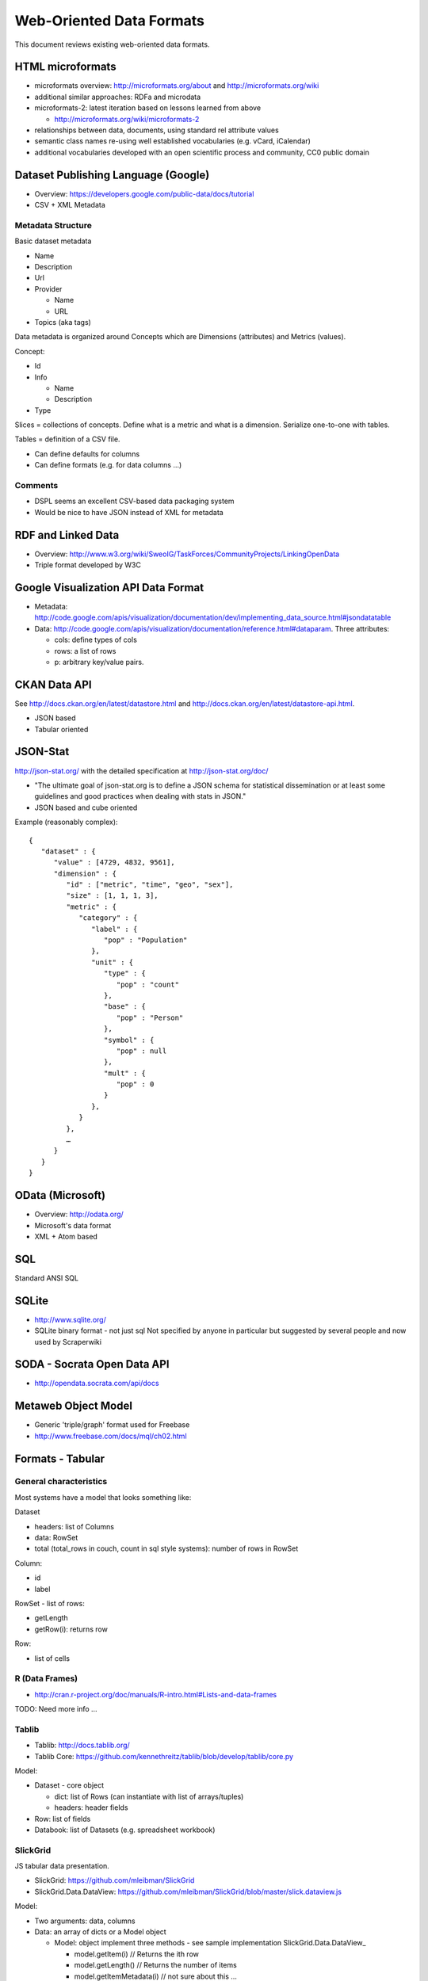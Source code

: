 =========================
Web-Oriented Data Formats
=========================

This document reviews existing web-oriented data formats.

HTML microformats
====================================

* microformats overview: http://microformats.org/about and http://microformats.org/wiki
* additional similar approaches: RDFa and microdata
* microformats-2: latest iteration based on lessons learned from above

  * http://microformats.org/wiki/microformats-2

* relationships between data, documents, using standard rel attribute values
* semantic class names re-using well established vocabularies (e.g. vCard, iCalendar)
* additional vocabularies developed with an open scientific process and community, CC0 public domain


Dataset Publishing Language (Google)
====================================

* Overview: https://developers.google.com/public-data/docs/tutorial
* CSV + XML Metadata

Metadata Structure
------------------

Basic dataset metadata

* Name
* Description
* Url
* Provider

  * Name
  * URL

* Topics (aka tags)

Data metadata is organized around Concepts which are Dimensions (attributes) and Metrics (values).

Concept:

* Id
* Info

  * Name
  * Description

* Type

.. note:

   Concepts can extend other concepts

Slices = collections of concepts. Define what is a metric and what is a dimension. Serialize one-to-one with tables.

Tables = definition of a CSV file.

* Can define defaults for columns
* Can define formats (e.g. for data columns ...)

Comments
--------

* DSPL seems an excellent CSV-based data packaging system
* Would be nice to have JSON instead of XML for metadata


RDF and Linked Data
===================

* Overview: http://www.w3.org/wiki/SweoIG/TaskForces/CommunityProjects/LinkingOpenData
* Triple format developed by W3C

Google Visualization API Data Format
====================================

* Metadata: http://code.google.com/apis/visualization/documentation/dev/implementing_data_source.html#jsondatatable
* Data: http://code.google.com/apis/visualization/documentation/reference.html#dataparam. Three attributes:

  * cols: define types of cols
  * rows: a list of rows
  * p: arbitrary key/value pairs.

CKAN Data API
=============

See http://docs.ckan.org/en/latest/datastore.html and http://docs.ckan.org/en/latest/datastore-api.html.

* JSON based
* Tabular oriented

JSON-Stat
=========

http://json-stat.org/ with the detailed specification at http://json-stat.org/doc/

* "The ultimate goal of json-stat.org is to define a JSON schema for statistical dissemination or at least some guidelines and good practices when dealing with stats in JSON."
* JSON based and cube oriented

Example (reasonably complex)::

  {
     "dataset" : {
        "value" : [4729, 4832, 9561],
        "dimension" : {
           "id" : ["metric", "time", "geo", "sex"],
           "size" : [1, 1, 1, 3],
           "metric" : {
              "category" : {
                 "label" : {
                    "pop" : "Population"
                 },
                 "unit" : {
                    "type" : {
                       "pop" : "count"
                    }, 
                    "base" : {
                       "pop" : "Person"
                    },
                    "symbol" : {
                       "pop" : null
                    },
                    "mult" : {
                       "pop" : 0
                    }
                 },
              }
           },
           …
        }
     }
  }


OData (Microsoft)
=================

* Overview: http://odata.org/
* Microsoft's data format
* XML + Atom based

SQL
===

Standard ANSI SQL

SQLite
======

* http://www.sqlite.org/
* SQLite binary format - not just sql Not specified by anyone in particular but suggested by several people and now used by Scraperwiki

SODA - Socrata Open Data API
============================

* http://opendata.socrata.com/api/docs

Metaweb Object Model
====================

* Generic 'triple/graph' format used for Freebase
* http://www.freebase.com/docs/mql/ch02.html

Formats - Tabular
=================

General characteristics
-----------------------

Most systems have a model that looks something like:

Dataset

* headers: list of Columns
* data: RowSet
* total (total_rows in couch, count in sql style systems): number of rows in RowSet

Column:

* id
* label

RowSet - list of rows:

* getLength
* getRow(i): returns row

Row:

* list of cells

R (Data Frames)
---------------

* http://cran.r-project.org/doc/manuals/R-intro.html#Lists-and-data-frames

TODO: Need more info ...

Tablib
------

* Tablib: http://docs.tablib.org/
* Tablib Core: https://github.com/kennethreitz/tablib/blob/develop/tablib/core.py

Model:

* Dataset - core object

  * dict: list of Rows (can instantiate with list of arrays/tuples)
  * headers: header fields

* Row: list of fields
* Databook: list of Datasets (e.g. spreadsheet workbook)

SlickGrid
---------

JS tabular data presentation.

* SlickGrid: https://github.com/mleibman/SlickGrid
* SlickGrid.Data.DataView: https://github.com/mleibman/SlickGrid/blob/master/slick.dataview.js

Model:

* Two arguments: data, columns
* Data: an array of dicts or a Model object

  * Model: object implement three methods - see sample implementation SlickGrid.Data.DataView_

    * model.getItem(i) // Returns the ith row
    * model.getLength() // Returns the number of items
    * model.getItemMetadata(i) // not sure about this ...

* Columns: at least id, name (label) and field attributes. See https://github.com/mleibman/SlickGrid/wiki/Column-Options

JS Data
-------

* https://github.com/michael/data

Model:

* Data.Hash (A sortable Hash data-structure)
* Data.Graph (A data abstraction for all kinds of linked data)
* Data.Collection (A simplified interface for tabular data that uses a Data.Graph internally)
* Persistence Layer for Data.Graphs

